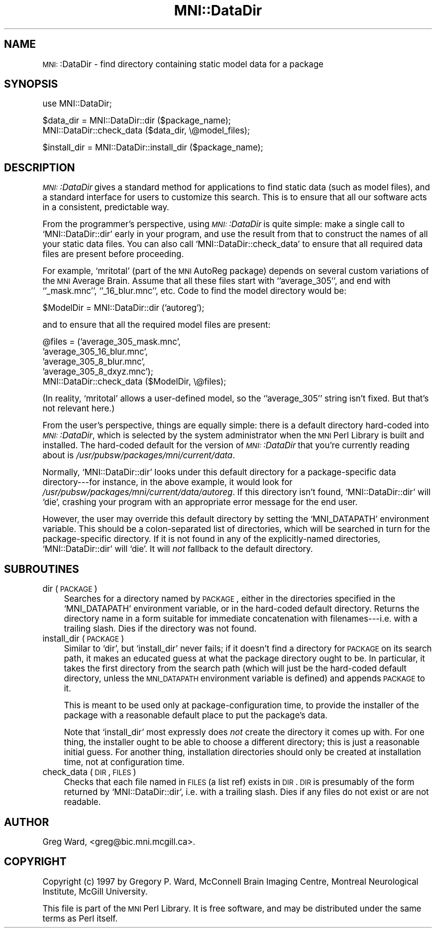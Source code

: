 .\" Automatically generated by Pod::Man version 1.02
.\" Mon Aug 29 19:37:43 2005
.\"
.\" Standard preamble:
.\" ======================================================================
.de Sh \" Subsection heading
.br
.if t .Sp
.ne 5
.PP
\fB\\$1\fR
.PP
..
.de Sp \" Vertical space (when we can't use .PP)
.if t .sp .5v
.if n .sp
..
.de Ip \" List item
.br
.ie \\n(.$>=3 .ne \\$3
.el .ne 3
.IP "\\$1" \\$2
..
.de Vb \" Begin verbatim text
.ft CW
.nf
.ne \\$1
..
.de Ve \" End verbatim text
.ft R

.fi
..
.\" Set up some character translations and predefined strings.  \*(-- will
.\" give an unbreakable dash, \*(PI will give pi, \*(L" will give a left
.\" double quote, and \*(R" will give a right double quote.  | will give a
.\" real vertical bar.  \*(C+ will give a nicer C++.  Capital omega is used
.\" to do unbreakable dashes and therefore won't be available.  \*(C` and
.\" \*(C' expand to `' in nroff, nothing in troff, for use with C<>
.tr \(*W-|\(bv\*(Tr
.ds C+ C\v'-.1v'\h'-1p'\s-2+\h'-1p'+\s0\v'.1v'\h'-1p'
.ie n \{\
.    ds -- \(*W-
.    ds PI pi
.    if (\n(.H=4u)&(1m=24u) .ds -- \(*W\h'-12u'\(*W\h'-12u'-\" diablo 10 pitch
.    if (\n(.H=4u)&(1m=20u) .ds -- \(*W\h'-12u'\(*W\h'-8u'-\"  diablo 12 pitch
.    ds L" ""
.    ds R" ""
.    ds C` `
.    ds C' '
'br\}
.el\{\
.    ds -- \|\(em\|
.    ds PI \(*p
.    ds L" ``
.    ds R" ''
'br\}
.\"
.\" If the F register is turned on, we'll generate index entries on stderr
.\" for titles (.TH), headers (.SH), subsections (.Sh), items (.Ip), and
.\" index entries marked with X<> in POD.  Of course, you'll have to process
.\" the output yourself in some meaningful fashion.
.if \nF \{\
.    de IX
.    tm Index:\\$1\t\\n%\t"\\$2"
.    .
.    nr % 0
.    rr F
.\}
.\"
.\" For nroff, turn off justification.  Always turn off hyphenation; it
.\" makes way too many mistakes in technical documents.
.hy 0
.if n .na
.\"
.\" Accent mark definitions (@(#)ms.acc 1.5 88/02/08 SMI; from UCB 4.2).
.\" Fear.  Run.  Save yourself.  No user-serviceable parts.
.bd B 3
.    \" fudge factors for nroff and troff
.if n \{\
.    ds #H 0
.    ds #V .8m
.    ds #F .3m
.    ds #[ \f1
.    ds #] \fP
.\}
.if t \{\
.    ds #H ((1u-(\\\\n(.fu%2u))*.13m)
.    ds #V .6m
.    ds #F 0
.    ds #[ \&
.    ds #] \&
.\}
.    \" simple accents for nroff and troff
.if n \{\
.    ds ' \&
.    ds ` \&
.    ds ^ \&
.    ds , \&
.    ds ~ ~
.    ds /
.\}
.if t \{\
.    ds ' \\k:\h'-(\\n(.wu*8/10-\*(#H)'\'\h"|\\n:u"
.    ds ` \\k:\h'-(\\n(.wu*8/10-\*(#H)'\`\h'|\\n:u'
.    ds ^ \\k:\h'-(\\n(.wu*10/11-\*(#H)'^\h'|\\n:u'
.    ds , \\k:\h'-(\\n(.wu*8/10)',\h'|\\n:u'
.    ds ~ \\k:\h'-(\\n(.wu-\*(#H-.1m)'~\h'|\\n:u'
.    ds / \\k:\h'-(\\n(.wu*8/10-\*(#H)'\z\(sl\h'|\\n:u'
.\}
.    \" troff and (daisy-wheel) nroff accents
.ds : \\k:\h'-(\\n(.wu*8/10-\*(#H+.1m+\*(#F)'\v'-\*(#V'\z.\h'.2m+\*(#F'.\h'|\\n:u'\v'\*(#V'
.ds 8 \h'\*(#H'\(*b\h'-\*(#H'
.ds o \\k:\h'-(\\n(.wu+\w'\(de'u-\*(#H)/2u'\v'-.3n'\*(#[\z\(de\v'.3n'\h'|\\n:u'\*(#]
.ds d- \h'\*(#H'\(pd\h'-\w'~'u'\v'-.25m'\f2\(hy\fP\v'.25m'\h'-\*(#H'
.ds D- D\\k:\h'-\w'D'u'\v'-.11m'\z\(hy\v'.11m'\h'|\\n:u'
.ds th \*(#[\v'.3m'\s+1I\s-1\v'-.3m'\h'-(\w'I'u*2/3)'\s-1o\s+1\*(#]
.ds Th \*(#[\s+2I\s-2\h'-\w'I'u*3/5'\v'-.3m'o\v'.3m'\*(#]
.ds ae a\h'-(\w'a'u*4/10)'e
.ds Ae A\h'-(\w'A'u*4/10)'E
.    \" corrections for vroff
.if v .ds ~ \\k:\h'-(\\n(.wu*9/10-\*(#H)'\s-2\u~\d\s+2\h'|\\n:u'
.if v .ds ^ \\k:\h'-(\\n(.wu*10/11-\*(#H)'\v'-.4m'^\v'.4m'\h'|\\n:u'
.    \" for low resolution devices (crt and lpr)
.if \n(.H>23 .if \n(.V>19 \
\{\
.    ds : e
.    ds 8 ss
.    ds o a
.    ds d- d\h'-1'\(ga
.    ds D- D\h'-1'\(hy
.    ds th \o'bp'
.    ds Th \o'LP'
.    ds ae ae
.    ds Ae AE
.\}
.rm #[ #] #H #V #F C
.\" ======================================================================
.\"
.IX Title "MNI::DataDir 3"
.TH MNI::DataDir 3 "version 0.07" "2005-08-29" "MNI Perl Library"
.UC
.SH "NAME"
\&\s-1MNI:\s0:DataDir \- find directory containing static model data for a package
.SH "SYNOPSIS"
.IX Header "SYNOPSIS"
.Vb 1
\&   use MNI::DataDir;
.Ve
.Vb 2
\&   $data_dir = MNI::DataDir::dir ($package_name);
\&   MNI::DataDir::check_data ($data_dir, \e@model_files);
.Ve
.Vb 1
\&   $install_dir = MNI::DataDir::install_dir ($package_name);
.Ve
.SH "DESCRIPTION"
.IX Header "DESCRIPTION"
\&\fI\s-1MNI:\s0:DataDir\fR gives a standard method for applications to find static
data (such as model files), and a standard interface for users to
customize this search.  This is to ensure that all our software acts in
a consistent, predictable way.
.PP
From the programmer's perspective, using \fI\s-1MNI:\s0:DataDir\fR is quite
simple: make a single call to \f(CW\*(C`MNI::DataDir::dir\*(C'\fR early in your
program, and use the result from that to construct the names of all your
static data files.  You can also call \f(CW\*(C`MNI::DataDir::check_data\*(C'\fR to
ensure that all required data files are present before proceeding.
.PP
For example, \f(CW\*(C`mritotal\*(C'\fR (part of the \s-1MNI\s0 AutoReg package) depends on
several custom variations of the \s-1MNI\s0 Average Brain.  Assume that all
these files start with \f(CW\*(C`'average_305'\*(C'\fR, and end with \f(CW\*(C`'_mask.mnc'\*(C'\fR,
\&\f(CW\*(C`'_16_blur.mnc'\*(C'\fR, etc.  Code to find the model directory would be:
.PP
.Vb 1
\&   $ModelDir = MNI::DataDir::dir ('autoreg');
.Ve
and to ensure that all the required model files are present:
.PP
.Vb 5
\&   @files = ('average_305_mask.mnc',
\&             'average_305_16_blur.mnc',
\&             'average_305_8_blur.mnc',
\&             'average_305_8_dxyz.mnc');
\&   MNI::DataDir::check_data ($ModelDir, \e@files);
.Ve
(In reality, \f(CW\*(C`mritotal\*(C'\fR allows a user-defined model, so the
\&\f(CW\*(C`'average_305'\*(C'\fR string isn't fixed.  But that's not relevant here.)
.PP
From the user's perspective, things are equally simple: there is a
default directory hard-coded into \fI\s-1MNI:\s0:DataDir\fR, which is selected by
the system administrator when the \s-1MNI\s0 Perl Library is built and
installed.  The hard-coded default for the version of \fI\s-1MNI:\s0:DataDir\fR
that you're currently reading about is \fI/usr/pubsw/packages/mni/current/data\fR.
.PP
Normally, \f(CW\*(C`MNI::DataDir::dir\*(C'\fR looks under this default directory for a
package-specific data directory\-\-\-for instance, in the above example, it
would look for \fI/usr/pubsw/packages/mni/current/data/autoreg\fR.  If this directory isn't
found, \f(CW\*(C`MNI::DataDir::dir\*(C'\fR will \f(CW\*(C`die\*(C'\fR, crashing your program with an
appropriate error message for the end user.
.PP
However, the user may override this default directory by setting the
\&\f(CW\*(C`MNI_DATAPATH\*(C'\fR environment variable.  This should be a colon-separated
list of directories, which will be searched in turn for the
package-specific directory.  If it is not found in any of the
explicitly-named directories, \f(CW\*(C`MNI::DataDir::dir\*(C'\fR will \f(CW\*(C`die\*(C'\fR.  It will
\&\fInot\fR fallback to the default directory.
.SH "SUBROUTINES"
.IX Header "SUBROUTINES"
.Ip "dir (\s-1PACKAGE\s0)" 4
.IX Item "dir (PACKAGE)"
Searches for a directory named by \s-1PACKAGE\s0, either in the directories
specified in the \f(CW\*(C`MNI_DATAPATH\*(C'\fR environment variable, or in the
hard-coded default directory.  Returns the directory name in a form
suitable for immediate concatenation with filenames\-\-\-i.e. with a
trailing slash.  Dies if the directory was not found.
.Ip "install_dir (\s-1PACKAGE\s0)" 4
.IX Item "install_dir (PACKAGE)"
Similar to \f(CW\*(C`dir\*(C'\fR, but \f(CW\*(C`install_dir\*(C'\fR never fails; if it doesn't find a
directory for \s-1PACKAGE\s0 on its search path, it makes an educated guess at
what the package directory ought to be.  In particular, it takes the
first directory from the search path (which will just be the hard-coded
default directory, unless the \s-1MNI_DATAPATH\s0 environment variable is
defined) and appends \s-1PACKAGE\s0 to it.
.Sp
This is meant to be used only at package-configuration time, to provide
the installer of the package with a reasonable default place to put the
package's data.
.Sp
Note that \f(CW\*(C`install_dir\*(C'\fR most expressly does \fInot\fR create the directory
it comes up with.  For one thing, the installer ought to be able to
choose a different directory; this is just a reasonable initial guess.
For another thing, installation directories should only be created at
installation time, not at configuration time.
.Ip "check_data (\s-1DIR\s0, \s-1FILES\s0)" 4
.IX Item "check_data (DIR, FILES)"
Checks that each file named in \s-1FILES\s0 (a list ref) exists in \s-1DIR\s0.  \s-1DIR\s0
is presumably of the form returned by \f(CW\*(C`MNI::DataDir::dir\*(C'\fR, i.e. with a
trailing slash.  Dies if any files do not exist or are not readable.
.SH "AUTHOR"
.IX Header "AUTHOR"
Greg Ward, <greg@bic.mni.mcgill.ca>.
.SH "COPYRIGHT"
.IX Header "COPYRIGHT"
Copyright (c) 1997 by Gregory P. Ward, McConnell Brain Imaging Centre,
Montreal Neurological Institute, McGill University.
.PP
This file is part of the \s-1MNI\s0 Perl Library.  It is free software, and may be
distributed under the same terms as Perl itself.
